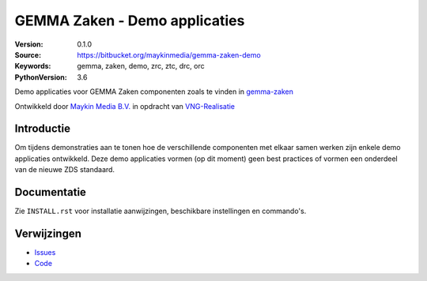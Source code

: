 ==============================
GEMMA Zaken - Demo applicaties
==============================

:Version: 0.1.0
:Source: https://bitbucket.org/maykinmedia/gemma-zaken-demo
:Keywords: gemma, zaken, demo, zrc, ztc, drc, orc
:PythonVersion: 3.6

|build-status| |requirements|

Demo applicaties voor GEMMA Zaken componenten zoals te vinden in `gemma-zaken`_

Ontwikkeld door `Maykin Media B.V.`_ in opdracht van `VNG-Realisatie`_


Introductie
===========

Om tijdens demonstraties aan te tonen hoe de verschillende componenten met
elkaar samen werken zijn enkele demo applicaties ontwikkeld. Deze demo
applicaties vormen (op dit moment) geen best practices of vormen een onderdeel
van de nieuwe ZDS standaard.


Documentatie
============

Zie ``INSTALL.rst`` voor installatie aanwijzingen, beschikbare instellingen
en commando's.


Verwijzingen
============

* `Issues <https://taiga.maykinmedia.nl/project/zac>`_
* `Code <https://bitbucket.org/maykinmedia/zac>`_


.. |build-status| image:: http://jenkins.maykin.nl/buildStatus/icon?job=bitbucket/zac/master
    :alt: Build status
    :target: http://jenkins.maykin.nl/job/zac

.. |requirements| image:: https://requires.io/bitbucket/maykinmedia/zac/requirements.svg?branch=master
     :target: https://requires.io/bitbucket/maykinmedia/zac/requirements/?branch=master
     :alt: Requirements status


.. _Maykin Media B.V.: https://www.maykinmedia.nl
.. _VNG-Realisatie: https://www.vngrealisatie.nl
.. _gemma-zaken: https://github.com/VNG-Realisatie/gemma-zaken